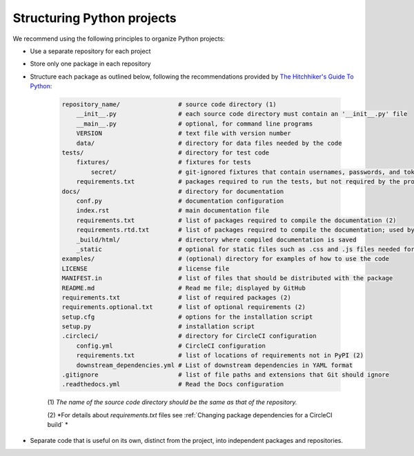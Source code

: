 Structuring Python projects
===========================
We recommend using the following principles to organize Python projects:

* Use a separate repository for each project
* Store only one package in each repository
* Structure each package as outlined below, following the recommendations provided by `The Hitchhiker's Guide To Python <https://docs.python-guide.org/writing/structure/#structure-of-the-repository>`_:

    .. code-block :: text

        repository_name/                # source code directory (1)
            __init__.py                 # each source code directory must contain an '__init__.py' file
            __main__.py                 # optional, for command line programs
            VERSION                     # text file with version number
            data/                       # directory for data files needed by the code
        tests/                          # directory for test code
            fixtures/                   # fixtures for tests
                secret/                 # git-ignored fixtures that contain usernames, passwords, and tokens
            requirements.txt            # packages required to run the tests, but not required by the project; used by CircleCI (2)
        docs/                           # directory for documentation
            conf.py                     # documentation configuration
            index.rst                   # main documentation file
            requirements.txt            # list of packages required to compile the documentation (2)
            requirements.rtd.txt        # list of packages required to compile the documentation; used by Read the Docs (2)
            _build/html/                # directory where compiled documentation is saved
            _static                     # optional for static files such as .css and .js files needed for the documentation
        examples/                       # (optional) directory for examples of how to use the code
        LICENSE                         # license file
        MANIFEST.in                     # list of files that should be distributed with the package
        README.md                       # Read me file; displayed by GitHub
        requirements.txt                # list of required packages (2)
        requirements.optional.txt       # list of optional requirements (2)
        setup.cfg                       # options for the installation script
        setup.py                        # installation script
        .circleci/                      # directory for CircleCI configuration
            config.yml                  # CircleCI configuration
            requirements.txt            # list of locations of requirements not in PyPI (2)
            downstream_dependencies.yml # List of downstream dependencies in YAML format
        .gitignore                      # list of file paths and extensions that Git should ignore
        .readthedocs.yml                # Read the Docs configuration

    \(1\) *The name of the source code directory should be the same as that of the repository.*
    
    \(2\) *For details about `requirements.txt` files see :ref:`Changing package dependencies for a CircleCI build` *

* Separate code that is useful on its own, distinct from the project, into independent packages and repositories.
